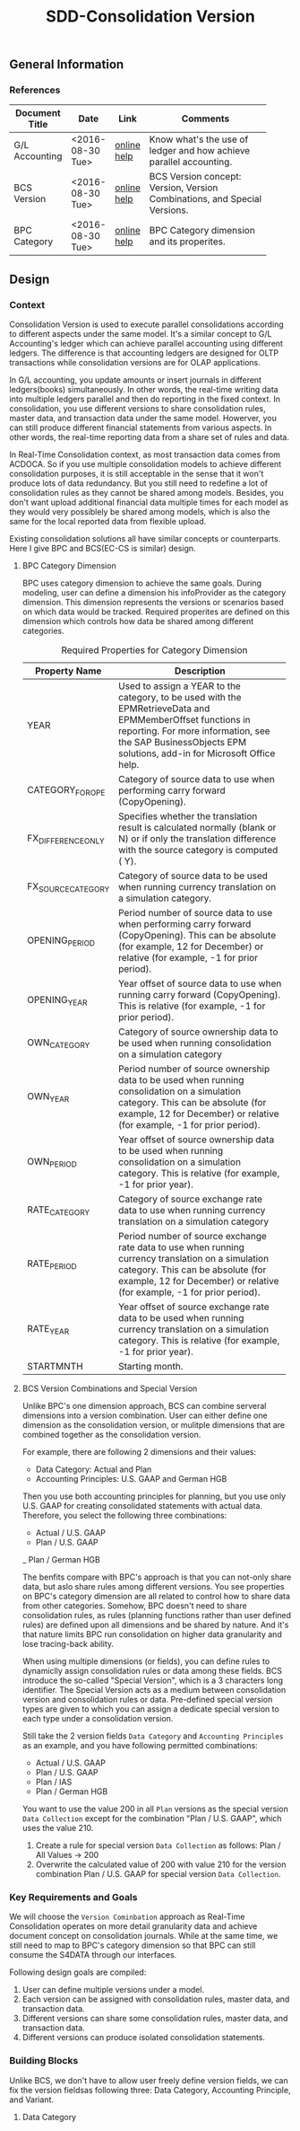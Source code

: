 #+PAGEID: 
#+VERSION: 1
#+STARTUP: align
#+OPTIONS: toc:1
#+TITLE: SDD-Consolidation Version

** General Information

*** References
|                |                  |             | <30>                           |
| Document Title | Date             | Link        | Comments                       |
|----------------+------------------+-------------+--------------------------------|
| G/L Accounting | <2016-08-30 Tue> | [[http://help.sap.com/saphelp_sfin100/helpdata/en/96/177752a9d07154e10000000a44176d/content.htm][online help]] | Know what's the use of ledger and how achieve  parallel accounting. |
| BCS Version    | <2016-08-30 Tue> | [[https://help.sap.com/saphelp_sem40bw/helpdata/en/a5/f3783b88ee9933e10000000a114084/content.htm?frameset=/en/a3/6d723b784b1400e10000000a114084/frameset.htm&current_toc=/en/67/f7e73ac6e7ec28e10000000a114084/plain.htm&node_id=32&show_children=false][online help]] | BCS Version concept: Version, Version Combinations, and Special Versions. |
| BPC Category   | <2016-08-30 Tue> | [[http://help.sap.com/saphelp_bopacnw101/helpdata/en/4c/33574835c520d4e10000000a4218http://help.sap.com/saphelp_bopacnw101/helpdata/en/4c/33574835c520d4e10000000a42189b/content.htm?frameset=/en/4c/3378c335c520d4e10000000a42189b/frameset.htm&current_toc=/en/82/f51cf12cfc48c58975b9b5e6fba9aa/plain.htm&node_id=1099b/content.htm?frameset=/en/4c/3378c335c520d4e10000000a42189b/frameset.htm&current_toc=/en/82/f51cf12cfc48c58975b9b5e6fba9aa/plain.htm&node_id=109][online help]] | BPC Category dimension and its properites. |

** Design 

*** Context
Consolidation Version is used to execute parallel consolidations according to different aspects under the same model. It's a similar concept to G/L Accounting's ledger which can achieve parallel accounting using different ledgers. The difference is that accounting ledgers are designed for OLTP transactions while consolidation versions are for OLAP applications. 

In G/L accounting, you update amounts or insert journals in different ledgers(books) simultaneously. In other words, the real-time writing data into multiple ledgers parallel and then do reporting in the fixed context. In consolidation, you use different versions to share consolidation rules, master data, and transaction data under the same model. Howerver, you can still produce different financial statements from various aspects. In other words, the real-time reporting data from a share set of rules and data. 

In Real-Time Consolidation context, as most transaction data comes from ACDOCA. So if you use multiple consolidation models to achieve different consolidation purposes, it is still acceptable in the sense that it won't produce lots of data redundancy. But you still need to redefine a lot of consolidation rules as they cannot be shared among models. Besides, you don't want upload additional financial data multiple times for each model as they would very possiblely be shared among models, which is also the same for the local reported data from flexible upload.

Existing consolidation solutions all have similar concepts or counterparts. Here I give BPC and BCS(EC-CS is similar) design.   

**** BPC Category Dimension
BPC uses category dimension to achieve the same goals. During modeling, user can define a dimension his infoProvider as the category dimension. This dimension represents the versions or scenarios based on which data would be tracked. Required properites are defined on this dimension which controls how data be shared among different categories.

#+Caption: Required Properties for Category Dimension
|                    | <50>                                               |
| Property Name      | Description                                        |
|--------------------+----------------------------------------------------|
| YEAR               | Used to assign a YEAR to the category, to be used with the EPMRetrieveData and EPMMemberOffset functions in reporting. For more information, see the SAP BusinessObjects EPM solutions, add-in for Microsoft Office help. |
| CATEGORY_FOR_OPE   | Category of source data to use when performing carry forward (CopyOpening). |
| FX_DIFFERENCE_ONLY | Specifies whether the translation result is calculated normally (blank or N) or if only the translation difference with the source category is computed ( Y). |
| FX_SOURCE_CATEGORY | Category of source data to be used when running currency translation on a simulation category. |
| OPENING_PERIOD     | Period number of source data to use when performing carry forward (CopyOpening). This can be absolute (for example, 12 for December) or relative (for example, -1 for prior period). |
| OPENING_YEAR       | Year offset of source data to use when running carry forward (CopyOpening). This is relative (for example, -1 for prior period). |
| OWN_CATEGORY       | Category of source ownership data to be used when running consolidation on a simulation category |
| OWN_YEAR           | Period number of source ownership data to be used when running consolidation on a simulation category. This can be absolute (for example, 12 for December) or relative (for example, -1 for prior period). |
| OWN_PERIOD         | Year offset of source ownership data to be used when running consolidation on a simulation category. This is relative (for example, -1 for prior year). |
| RATE_CATEGORY      | Category of source exchange rate data to use when running currency translation on a simulation category |
| RATE_PERIOD        | Period number of source exchange rate data to use when running currency translation on a simulation category. This can be absolute (for example, 12 for December) or relative (for example, -1 for prior period). |
| RATE_YEAR          | Year offset of source exchange rate data to be used when running currency translation on a simulation category. This is relative (for example, -1 for prior year). |
| STARTMNTH          | Starting month.                                    |

**** BCS Version Combinations and Special Version
Unlike BPC's one dimension approach, BCS can combine serveral dimensions into a version combination. User can either define one dimension as the consolidation version, or mulitple dimensions that are combined together as the consolidation version. 

For example, there are following 2 dimensions and their values:
- Data Category: Actual and Plan
- Accounting Principles: U.S. GAAP and German HGB
Then you use both accounting principles for planning, but you use only U.S. GAAP for creating consolidated statements with actual data. Therefore, you select the following three combinations:
- Actual / U.S. GAAP
- Plan / U.S. GAAP
_ Plan / German HGB

The benfits compare with BPC's approach is that you can not-only share data, but aslo share rules among different versions. You see properties on BPC's category dimension are all related to control how to share data from other categories. Somehow, BPC doesn't need to share consolidation rules, as rules (planning functions rather than user defined rules) are defined upon all dimensions and be shared by nature. And it's that nature limits BPC run consolidation on higher data granularity and lose tracing-back ability.     

When using multiple dimensions (or fields), you can define rules to dynamiclly assign consolidation rules or data among these fields. BCS introduce the so-called "Special Version", which is a 3 characters long identifier. The Special Version acts as a medium between consolidation version and consolidation rules or data. Pre-defined special version types are given to which you can assign a dedicate special version to each type under a consolidation version.     

Still take the 2 version fields =Data Category= and =Accounting Principles= as an example, and you have following permitted combinations:
- Actual / U.S. GAAP
- Plan / U.S. GAAP
- Plan / IAS
- Plan / German HGB

You want to use the value 200 in all =Plan= versions as the special version =Data Collection= except for the combination "Plan / U.S. GAAP", which uses the value 210.
1. Create a rule for special version =Data Collection= as follows: Plan / All Values -> 200
2. Overwrite the calculated value of 200 with value 210 for the version combination Plan / U.S. GAAP for special version =Data Collection=.

*** Key Requirements and Goals
We will choose the =Version Cominbation= approach as Real-Time Consolidation operates on more detail granularity data and achieve document concept on consolidation journals. While at the same time, we still need to map to BPC's category dimension so that BPC can still consume the S4DATA through our interfaces.  

Following design goals are compiled:
1. User can define multiple versions under a model.
2. Each version can be assigned with consolidation rules, master data, and transaction data.
3. Different versions can share some consolidation rules, master data, and transaction data.
4. Different versions can produce isolated consolidation statements. 

*** Building Blocks
Unlike BCS, we don't have to allow user freely define version fields, we can fix the version fieldsas following three: Data Category, Accounting Principle, and Variant.

**** Data Category


